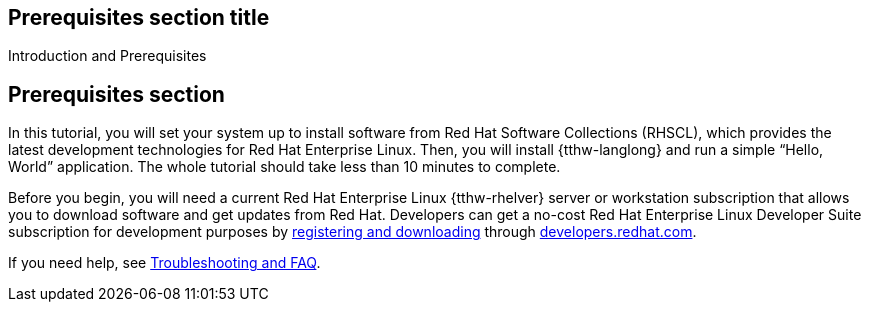 ## Prerequisites section title
Introduction and Prerequisites

## Prerequisites section
In this tutorial, you will set your system up to install software from Red Hat Software Collections (RHSCL), which provides the latest development technologies for Red Hat Enterprise Linux. Then, you will install {tthw-langlong} and run a simple “Hello, World” application. The whole tutorial should take less than 10 minutes to complete.

Before you begin, you will need a current Red Hat Enterprise Linux {tthw-rhelver} server or workstation subscription that allows you to download software and get updates from Red Hat. Developers can get a no-cost Red Hat Enterprise Linux Developer Suite subscription for development purposes by link:#{site.download_manager_base_url}/download-manager/link/1350474[registering and downloading] through link:#{site.base_url}/[developers.redhat.com].

If you need help, see <<troubleshooting,Troubleshooting and FAQ>>.

